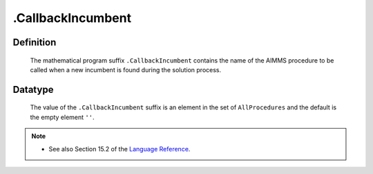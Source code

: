 .. _.CallbackIncumbent:

.CallbackIncumbent
==================

Definition
----------

    The mathematical program suffix ``.CallbackIncumbent`` contains the name
    of the AIMMS procedure to be called when a new incumbent is found during
    the solution process.

Datatype
--------

    The value of the ``.CallbackIncumbent`` suffix is an element in the set
    of ``AllProcedures`` and the default is the empty element ``''``.

.. note::

    -  See also Section 15.2 of the `Language Reference <https://documentation.aimms.com/_downloads/AIMMS_ref.pdf>`__.
